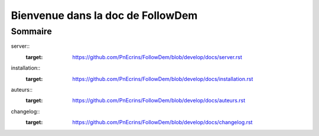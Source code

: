 ==================================
Bienvenue dans la doc de FollowDem
==================================

Sommaire
========

server::
	:target: https://github.com/PnEcrins/FollowDem/blob/develop/docs/server.rst
	
installation::
	:target: https://github.com/PnEcrins/FollowDem/blob/develop/docs/installation.rst
	
auteurs::
	:target: https://github.com/PnEcrins/FollowDem/blob/develop/docs/auteurs.rst
	
changelog::
	:target: https://github.com/PnEcrins/FollowDem/blob/develop/docs/changelog.rst